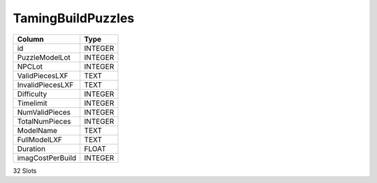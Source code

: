 TamingBuildPuzzles
------------------

==================================================  ==========
Column                                              Type      
==================================================  ==========
id                                                  INTEGER   
PuzzleModelLot                                      INTEGER   
NPCLot                                              INTEGER   
ValidPiecesLXF                                      TEXT      
InvalidPiecesLXF                                    TEXT      
Difficulty                                          INTEGER   
Timelimit                                           INTEGER   
NumValidPieces                                      INTEGER   
TotalNumPieces                                      INTEGER   
ModelName                                           TEXT      
FullModelLXF                                        TEXT      
Duration                                            FLOAT     
imagCostPerBuild                                    INTEGER   
==================================================  ==========

32 Slots